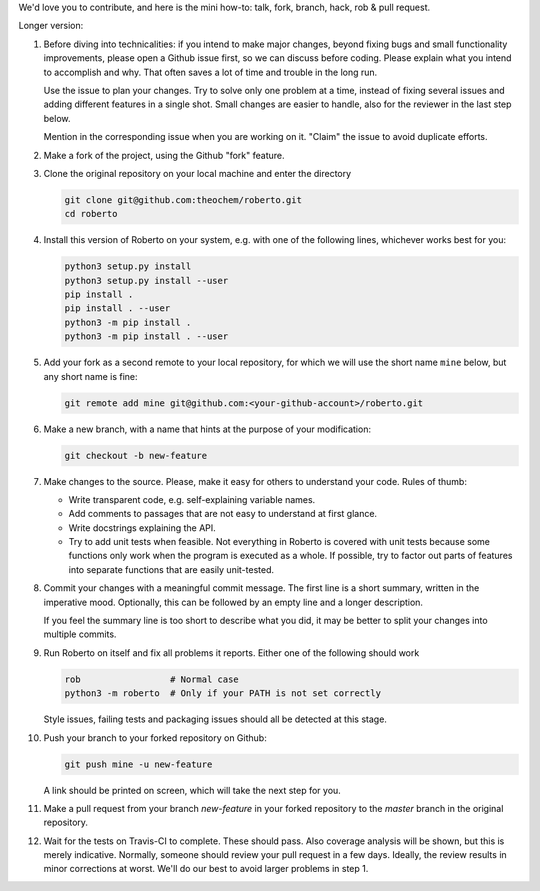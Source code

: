 We'd love you to contribute, and here is the mini how-to:
talk, fork, branch, hack, rob & pull request.

Longer version:

1. Before diving into technicalities: if you intend to make major changes,
   beyond fixing bugs and small functionality improvements, please open a Github
   issue first, so we can discuss before coding. Please explain what you intend
   to accomplish and why. That often saves a lot of time and trouble in the long
   run.

   Use the issue to plan your changes. Try to solve only one problem at a time,
   instead of fixing several issues and adding different features in a single
   shot. Small changes are easier to handle, also for the reviewer in the last
   step below.

   Mention in the corresponding issue when you are working on it. "Claim" the
   issue to avoid duplicate efforts.

2. Make a fork of the project, using the Github "fork" feature.

3. Clone the original repository on your local machine and enter the directory

   .. code-block:: bash

    git clone git@github.com:theochem/roberto.git
    cd roberto

4. Install this version of Roberto on your system, e.g. with one of the
   following lines, whichever works best for you:

   .. code-block:: bash

    python3 setup.py install
    python3 setup.py install --user
    pip install .
    pip install . --user
    python3 -m pip install .
    python3 -m pip install . --user

5. Add your fork as a second remote to your local repository, for which we will
   use the short name ``mine`` below, but any short name is fine:

   .. code-block:: bash

    git remote add mine git@github.com:<your-github-account>/roberto.git

6. Make a new branch, with a name that hints at the purpose of your
   modification:

   .. code-block:: bash

    git checkout -b new-feature

7. Make changes to the source. Please, make it easy for others to understand
   your code. Rules of thumb:

   - Write transparent code, e.g. self-explaining variable names.
   - Add comments to passages that are not easy to understand at first glance.
   - Write docstrings explaining the API.
   - Try to add unit tests when feasible. Not everything in Roberto is covered
     with unit tests because some functions only work when the program is
     executed as a whole. If possible, try to factor out parts of features into
     separate functions that are easily unit-tested.

8. Commit your changes with a meaningful commit message. The first line is a
   short summary, written in the imperative mood. Optionally, this can be
   followed by an empty line and a longer description.

   If you feel the summary line is too short to describe what you did, it
   may be better to split your changes into multiple commits.

9. Run Roberto on itself and fix all problems it reports. Either one of the
   following should work

   .. code-block:: bash

    rob                 # Normal case
    python3 -m roberto  # Only if your PATH is not set correctly

   Style issues, failing tests and packaging issues should all be detected at
   this stage.

10. Push your branch to your forked repository on Github:

    .. code-block:: bash

        git push mine -u new-feature

    A link should be printed on screen, which will take the next step for you.

11. Make a pull request from your branch `new-feature` in your forked repository
    to the `master` branch in the original repository.

12. Wait for the tests on Travis-CI to complete. These should pass. Also
    coverage analysis will be shown, but this is merely indicative. Normally,
    someone should review your pull request in a few days. Ideally, the review
    results in minor corrections at worst. We'll do our best to avoid larger
    problems in step 1.
